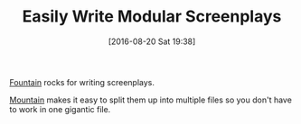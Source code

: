 #+BLOG: wisdomandwonder
#+POSTID: 10357
#+DATE: [2016-08-20 Sat 19:38]
#+OPTIONS: toc:nil num:nil todo:nil pri:nil tags:nil ^:nil
#+CATEGORY: Article
#+TAGS: Writing, Screenplay, Tools
#+TITLE: Easily Write Modular Screenplays

[[http://fountain.io/][Fountain]] rocks for writing screenplays.

[[https://github.com/mjrusso/mountain][Mountain]] makes it easy to split them up into multiple files so you don't have
to work in one gigantic file.
